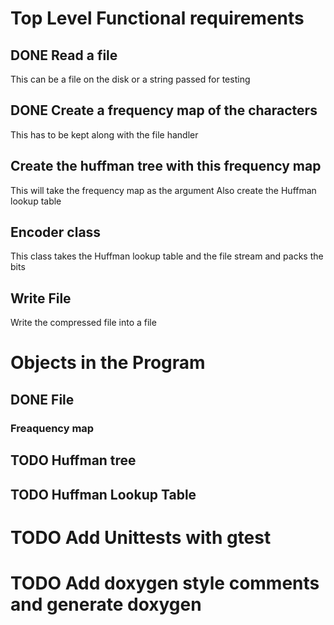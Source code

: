 * Top Level Functional requirements
** DONE Read a file
   This can be a file on the disk or a string passed for testing
** DONE Create a frequency map of the characters
   This has to be kept along with the file handler
** Create the huffman tree with this frequency map 
   This will take the frequency map as the argument
   Also create the Huffman lookup table
** Encoder class
   This class takes the Huffman lookup table and the file stream and packs the bits
** Write File
   Write the compressed file into a file

* Objects in the Program
** DONE File
*** Freaquency map
** TODO Huffman tree 
** TODO Huffman Lookup Table

* TODO Add Unittests with gtest
* TODO Add doxygen style comments and generate doxygen
